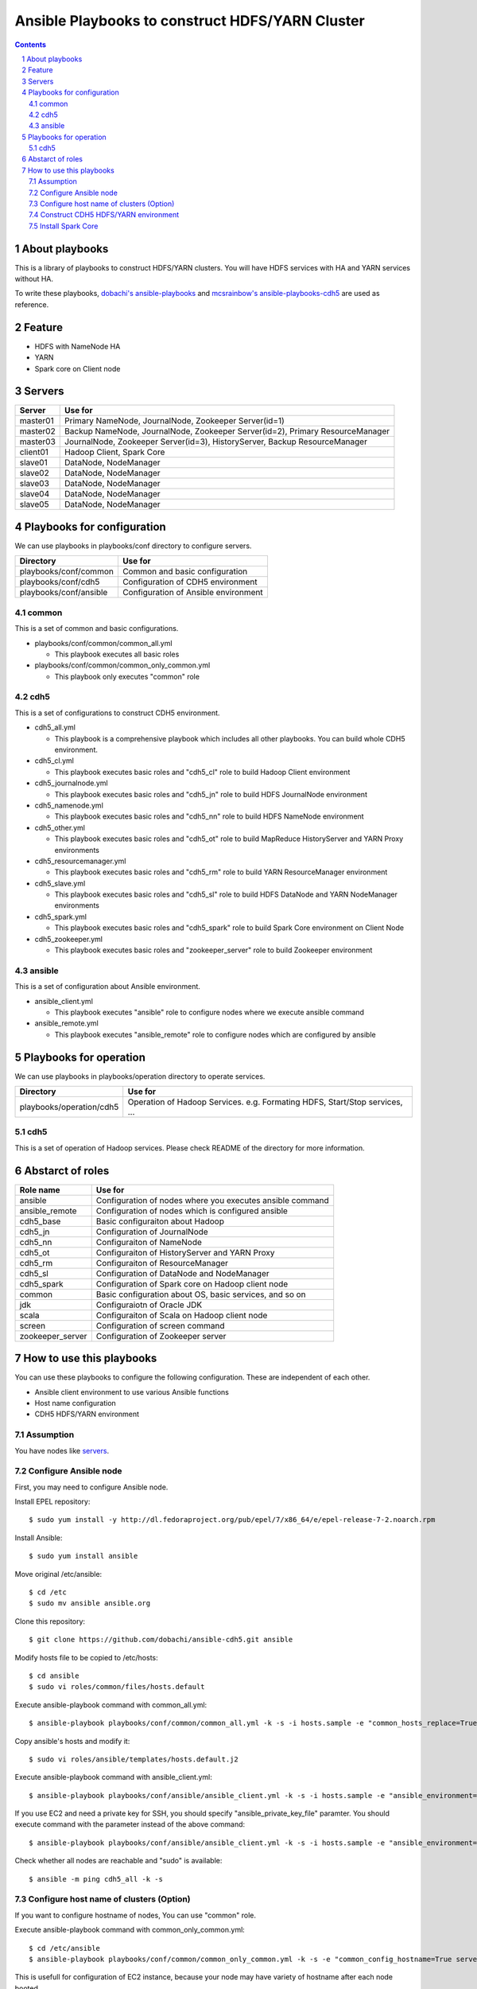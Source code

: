 Ansible Playbooks to construct HDFS/YARN Cluster
==================================================

.. sectnum::
.. contents::

About playbooks
---------------

This is a library of playbooks to construct HDFS/YARN clusters.
You will have HDFS services with HA and YARN services without HA.

To write these playbooks, `dobachi's ansible-playbooks <https://bitbucket.org/dobachi/ansible-playbooks.git>`_
and `mcsrainbow's ansible-playbooks-cdh5 <https://github.com/mcsrainbow/ansible-playbooks-cdh5>`_ are used as reference.

Feature
--------

* HDFS with NameNode HA
* YARN
* Spark core on Client node

.. _servers:

Servers
--------

======== ================================================================================
Server   Use for
======== ================================================================================
master01 Primary NameNode, JournalNode, Zookeeper Server(id=1)
master02 Backup NameNode, JournalNode, Zookeeper Server(id=2), Primary ResourceManager
master03 JournalNode, Zookeeper Server(id=3), HistoryServer, Backup ResourceManager
client01 Hadoop Client, Spark Core
slave01  DataNode, NodeManager
slave02  DataNode, NodeManager
slave03  DataNode, NodeManager
slave04  DataNode, NodeManager
slave05  DataNode, NodeManager
======== ================================================================================

Playbooks for configuration
----------------------------

We can use playbooks in playbooks/conf directory to configure servers.

====================== ==========================================
Directory              Use for
====================== ==========================================
playbooks/conf/common  Common and basic configuration
playbooks/conf/cdh5    Configuration of CDH5 environment
playbooks/conf/ansible Configuration of Ansible environment
====================== ==========================================

common
~~~~~~

This is a set of common and basic configurations.

* playbooks/conf/common/common_all.yml

  + This playbook executes all basic roles

* playbooks/conf/common/common_only_common.yml

  + This playbook only executes "common" role

cdh5
~~~~

This is a set of configurations to construct CDH5 environment.

* cdh5_all.yml

  + This playbook is a comprehensive playbook which includes all other playbooks.
    You can build whole CDH5 environment.

* cdh5_cl.yml

  + This playbook executes basic roles and "cdh5_cl" role to build Hadoop Client environment

* cdh5_journalnode.yml

  + This playbook executes basic roles and "cdh5_jn" role to build HDFS JournalNode environment

* cdh5_namenode.yml

  + This playbook executes basic roles and "cdh5_nn" role to build HDFS NameNode environment

* cdh5_other.yml

  + This playbook executes basic roles and "cdh5_ot" role to build MapReduce HistoryServer and YARN Proxy environments

* cdh5_resourcemanager.yml

  + This playbook executes basic roles and "cdh5_rm" role to build YARN ResourceManager environment

* cdh5_slave.yml

  + This playbook executes basic roles and "cdh5_sl" role to build HDFS DataNode and YARN NodeManager environments

* cdh5_spark.yml

  + This playbook executes basic roles and "cdh5_spark" role to build Spark Core environment on Client Node

* cdh5_zookeeper.yml

  + This playbook executes basic roles and "zookeeper_server" role to build Zookeeper environment

ansible
~~~~~~~

This is a set of configuration about Ansible environment.

* ansible_client.yml

  + This playbook executes "ansible" role to configure nodes where we execute ansible command

* ansible_remote.yml

  + This playbook executes "ansible_remote" role to configure nodes which are configured by ansible

Playbooks for operation
-----------------------

We can use playbooks in playbooks/operation directory to operate services.

========================= ====================================================================
Directory                 Use for
========================= ====================================================================
playbooks/operation/cdh5  Operation of Hadoop Services.
                          e.g. Formating HDFS, Start/Stop services, ...
========================= ====================================================================

cdh5
~~~~

This is a set of operation of Hadoop services.
Please check README of the directory for more information.

Abstarct of roles
-----------------

================ =======================================================
Role name        Use for
================ =======================================================
ansible          Configuration of nodes where you executes ansible command
ansible_remote   Configuration of nodes which is configured ansible
cdh5_base        Basic configuraiton about Hadoop
cdh5_jn          Configuration of JournalNode
cdh5_nn          Configuraiton of NameNode
cdh5_ot          Configuraiton of HistoryServer and YARN Proxy
cdh5_rm          Configuraiton of ResourceManager
cdh5_sl          Configuration of DataNode and NodeManager
cdh5_spark       Configuration of Spark core on Hadoop client node
common           Basic configuration about OS, basic services, and so on
jdk              Configuraiotn of Oracle JDK
scala            Configuraiton of Scala on Hadoop client node
screen           Configuration of screen command
zookeeper_server Configuration of Zookeeper server
================ =======================================================

How to use this playbooks
--------------------------
You can use these playbooks to configure the following configuration.
These are independent of each other.

* Ansible client environment to use various Ansible functions
* Host name configuration
* CDH5 HDFS/YARN environment

Assumption
~~~~~~~~~~
You have nodes like servers_.

Configure Ansible node
~~~~~~~~~~~~~~~~~~~~~~
First, you may need to configure Ansible node.

Install EPEL repository::

 $ sudo yum install -y http://dl.fedoraproject.org/pub/epel/7/x86_64/e/epel-release-7-2.noarch.rpm

Install Ansible::

 $ sudo yum install ansible

Move original /etc/ansible::

 $ cd /etc
 $ sudo mv ansible ansible.org

Clone this repository::

 $ git clone https://github.com/dobachi/ansible-cdh5.git ansible

Modify hosts file to be copied to /etc/hosts::

 $ cd ansible
 $ sudo vi roles/common/files/hosts.default

Execute ansible-playbook command with common_all.yml::

 $ ansible-playbook playbooks/conf/common/common_all.yml -k -s -i hosts.sample -e "common_hosts_replace=True"

Copy ansible's hosts and modify it::

 $ sudo vi roles/ansible/templates/hosts.default.j2

Execute ansible-playbook command with ansible_client.yml::

 $ ansible-playbook playbooks/conf/ansible/ansible_client.yml -k -s -i hosts.sample -e "ansible_environment=default ansible_modify_cfg=True"

If you use EC2 and need a private key for SSH,
you should specify "ansible_private_key_file" paramter.
You should execute command with the parameter instead of the above command::

 $ ansible-playbook playbooks/conf/ansible/ansible_client.yml -k -s -i hosts.sample -e "ansible_environment=default ansible_modify_cfg=True ansible_private_key_file=${HOME}/mykey.pem"

Check whether all nodes are reachable and "sudo" is available::

 $ ansible -m ping cdh5_all -k -s

Configure host name of clusters (Option)
~~~~~~~~~~~~~~~~~~~~~~~~~~~~~~~~~~~~~~~~~

If you want to configure hostname of nodes,
You can use "common" role.

Execute ansible-playbook command with common_only_common.yml::

 $ cd /etc/ansible
 $ ansible-playbook playbooks/conf/common/common_only_common.yml -k -s -e "common_config_hostname=True server=cdh5_all"

This is usefull for configuration of EC2 instance, because your node may have variety of hostname after each node booted.

Construct CDH5 HDFS/YARN environment
~~~~~~~~~~~~~~~~~~~~~~~~~~~~~~~~~~~~~
If you already have nodes, you can construct CDH5 HDFS/YARN environment by ansible-playbook command.
In the following example, we configure common_hosts_replace is True.
As a result of this parameter configuration, Ansible replace /etc/hosts
by Ansible driver server's /etc/ansible/roles/common/files/hosts.default::

 $ ansible-playbook playbooks/conf/cdh5/cdh5_all.yml -k -s -e "common_hosts_replace=True"
 $ ansible-playbook playbooks/operation/cdh5/init_zkfc.yml -k -s 
 $ ansible-playbook playbooks/operation/cdh5/init_hdfs.yml -k -s 

Start services::

 $ ansible-playbook playbooks/operation/cdh5/start_cluster.yml -k -s 

Install Spark Core
~~~~~~~~~~~~~~~~~~
You can install Spark Core into Client node by the following command::

 $ ansible-playbook playbooks/conf/cdh5/cdh5_spark.yml -k -s

.. vim: ft=rst tw=0
